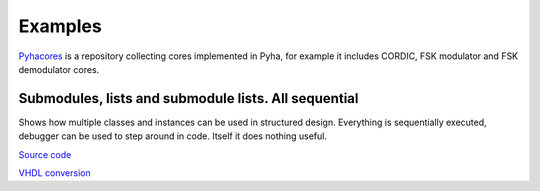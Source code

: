 Examples
========
`Pyhacores <https://github.com/petspats/pyhacores>`__ is a repository collecting cores implemented in Pyha,
for example it includes CORDIC, FSK modulator and FSK demodulator cores.


Submodules, lists and submodule lists. All sequential
-----------------------------------------------------
Shows how multiple classes and instances can be used in structured design.
Everything is sequentially executed, debugger can be used to step around in code.
Itself it does nothing useful.

`Source code <https://github.com/petspats/pyha/blob/develop/examples/deep_sequential/deep_sequential.py>`__

`VHDL conversion <https://github.com/petspats/pyha/tree/develop/examples/deep_sequential/conversion/src>`__

